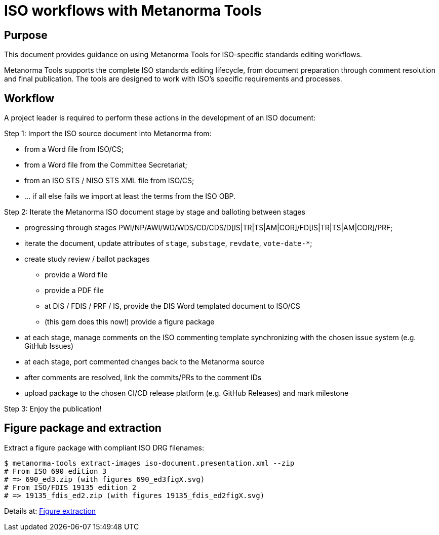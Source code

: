 = ISO workflows with Metanorma Tools

== Purpose

This document provides guidance on using Metanorma Tools for ISO-specific
standards editing workflows.

Metanorma Tools supports the complete ISO standards editing lifecycle, from
document preparation through comment resolution and final publication. The
tools are designed to work with ISO's specific requirements and processes.

== Workflow

A project leader is required to perform these actions in the development of
an ISO document:

Step 1: Import the ISO source document into Metanorma from:

* from a Word file from ISO/CS;
* from a Word file from the Committee Secretariat;
* from an ISO STS / NISO STS XML file from ISO/CS;
* ... if all else fails we import at least the terms from the ISO OBP.


Step 2: Iterate the Metanorma ISO document stage by stage and balloting between stages

* progressing through stages PWI/NP/AWI/WD/WDS/CD/CDS/D[IS|TR|TS|AM|COR]/FD[IS|TR|TS|AM|COR]/PRF;
* iterate the document, update attributes of `stage`, `substage`, `revdate`, `vote-date-*`;
* create study review / ballot packages
** provide a Word file
** provide a PDF file
** at DIS / FDIS / PRF / IS, provide the DIS Word templated document to ISO/CS
** (this gem does this now!) provide a figure package
* at each stage, manage comments on the ISO commenting template synchronizing with the chosen issue system (e.g. GitHub Issues)
* at each stage, port commented changes back to the Metanorma source
* after comments are resolved, link the commits/PRs to the comment IDs
* upload package to the chosen CI/CD release platform (e.g. GitHub Releases) and mark milestone

Step 3: Enjoy the publication!

== Figure package and extraction

Extract a figure package with compliant ISO DRG filenames:

[source,shell]
----
$ metanorma-tools extract-images iso-document.presentation.xml --zip
# From ISO 690 edition 3
# => 690_ed3.zip (with figures 690_ed3figX.svg)
# From ISO/FDIS 19135 edition 2
# => 19135_fdis_ed2.zip (with figures 19135_fdis_ed2figX.svg)
----

Details at: link:figure-extraction.adoc[Figure extraction]

// Planned: Import ISO comment sheets:

// [source,shell]
// ----
// $ metanorma-tools comment import "ISO DIS comments.docx" --output comments.yaml
// ----

// Planned: Fetch ISO documents from OBP:

// [source,shell]
// ----
// $ metanorma-tools obp-import urn:iso:80000:2:2019:en
// ----
// ====

